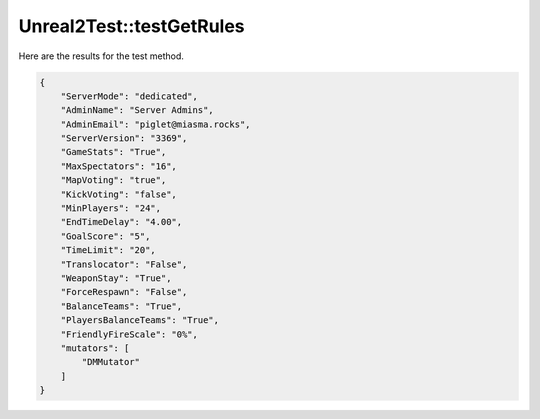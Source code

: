 .. _Unreal2Test_testGetRules:

Unreal2Test::testGetRules
=========================

Here are the results for the test method.

.. code-block:: json

    {
        "ServerMode": "dedicated",
        "AdminName": "Server Admins",
        "AdminEmail": "piglet@miasma.rocks",
        "ServerVersion": "3369",
        "GameStats": "True",
        "MaxSpectators": "16",
        "MapVoting": "true",
        "KickVoting": "false",
        "MinPlayers": "24",
        "EndTimeDelay": "4.00",
        "GoalScore": "5",
        "TimeLimit": "20",
        "Translocator": "False",
        "WeaponStay": "True",
        "ForceRespawn": "False",
        "BalanceTeams": "True",
        "PlayersBalanceTeams": "True",
        "FriendlyFireScale": "0%",
        "mutators": [
            "DMMutator"
        ]
    }

